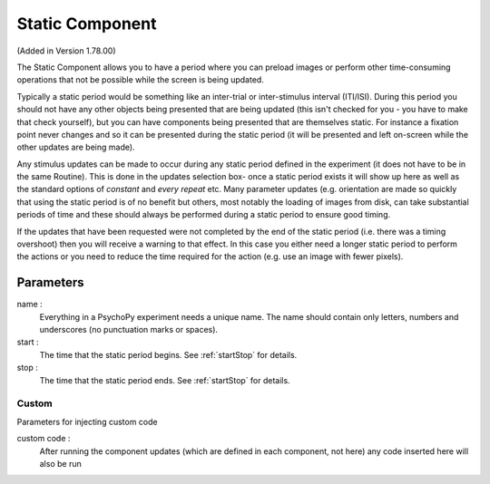 .. _static:

Static Component
-------------------------------

(Added in Version 1.78.00)

The Static Component allows you to have a period where you can preload images or perform other time-consuming operations
that not be possible while the screen is being updated.

Typically a static period would be something like an inter-trial or inter-stimulus interval (ITI/ISI). During this period you should not have any other objects being presented that are being updated (this isn't checked for you - you have to make that check yourself), but you can have components being presented that are themselves static. For instance a fixation point never changes and so it can be presented during the static period (it will be presented and left on-screen while the other updates are being made).

Any stimulus updates can be made to occur during any static period defined in the experiment (it does not have to be in the same Routine). This is done in the updates selection box- once a static period exists it will show up here as well as the standard options of `constant` and `every repeat` etc. Many parameter updates (e.g. orientation are made so quickly that using the static period is of no benefit but others, most notably the loading of images from disk, can take substantial periods of time and these should always be performed during a static period to ensure good timing.

If the updates that have been requested were not completed by the end of the static period (i.e. there was a timing overshoot) then you will receive a warning to that effect. In this case you either need a longer static period to perform the actions or you need to reduce the time required for the action (e.g. use an image with fewer pixels).

Parameters
~~~~~~~~~~~~

name :
    Everything in a PsychoPy experiment needs a unique name. The name should contain only letters, numbers and underscores (no punctuation marks or spaces).
    
start :
    The time that the static period begins. See :ref:`startStop` for details.

stop : 
    The time that the static period ends. See :ref:`startStop` for details.

Custom
======
Parameters for injecting custom code

custom code :
    After running the component updates (which are defined in each component, not here) any code inserted here will also be run

.. seealso::
    
    API reference for :class:`~psychopy.clock.StaticPeriod`
